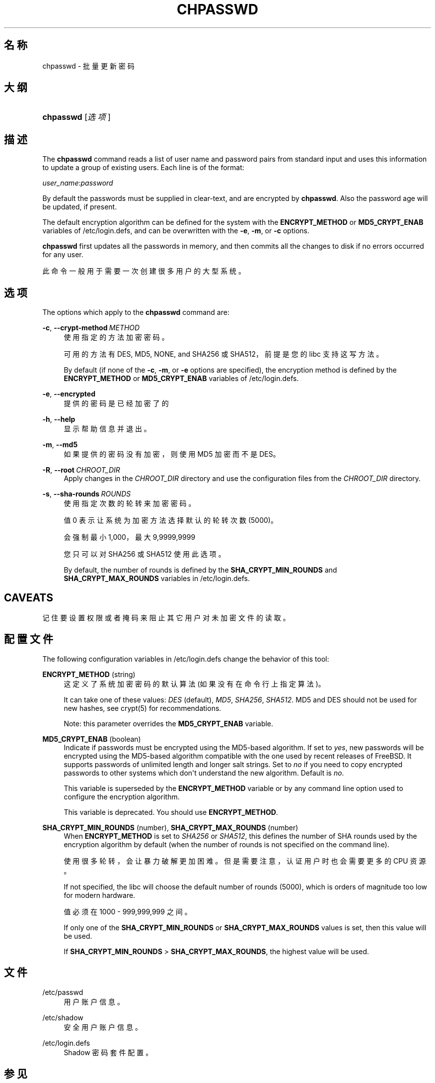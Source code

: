 '\" t
.\"     Title: chpasswd
.\"    Author: Julianne Frances Haugh
.\" Generator: DocBook XSL Stylesheets v1.79.1 <http://docbook.sf.net/>
.\"      Date: 2022-01-02
.\"    Manual: 系统管理命令
.\"    Source: shadow-utils 4.11.1
.\"  Language: Chinese Simplified
.\"
.TH "CHPASSWD" "8" "2022-01-02" "shadow\-utils 4\&.11\&.1" "系统管理命令"
.\" -----------------------------------------------------------------
.\" * Define some portability stuff
.\" -----------------------------------------------------------------
.\" ~~~~~~~~~~~~~~~~~~~~~~~~~~~~~~~~~~~~~~~~~~~~~~~~~~~~~~~~~~~~~~~~~
.\" http://bugs.debian.org/507673
.\" http://lists.gnu.org/archive/html/groff/2009-02/msg00013.html
.\" ~~~~~~~~~~~~~~~~~~~~~~~~~~~~~~~~~~~~~~~~~~~~~~~~~~~~~~~~~~~~~~~~~
.ie \n(.g .ds Aq \(aq
.el       .ds Aq '
.\" -----------------------------------------------------------------
.\" * set default formatting
.\" -----------------------------------------------------------------
.\" disable hyphenation
.nh
.\" disable justification (adjust text to left margin only)
.ad l
.\" -----------------------------------------------------------------
.\" * MAIN CONTENT STARTS HERE *
.\" -----------------------------------------------------------------
.SH "名称"
chpasswd \- 批量更新密码
.SH "大纲"
.HP \w'\fBchpasswd\fR\ 'u
\fBchpasswd\fR [\fI选项\fR]
.SH "描述"
.PP
The
\fBchpasswd\fR
command reads a list of user name and password pairs from standard input and uses this information to update a group of existing users\&. Each line is of the format:
.PP
\fIuser_name\fR:\fIpassword\fR
.PP
By default the passwords must be supplied in clear\-text, and are encrypted by
\fBchpasswd\fR\&. Also the password age will be updated, if present\&.
.PP
The default encryption algorithm can be defined for the system with the
\fBENCRYPT_METHOD\fR
or
\fBMD5_CRYPT_ENAB\fR
variables of
/etc/login\&.defs, and can be overwritten with the
\fB\-e\fR,
\fB\-m\fR, or
\fB\-c\fR
options\&.
.PP
\fBchpasswd\fR
first updates all the passwords in memory, and then commits all the changes to disk if no errors occurred for any user\&.
.PP
此命令一般用于需要一次创建很多用户的大型系统。
.SH "选项"
.PP
The options which apply to the
\fBchpasswd\fR
command are:
.PP
\fB\-c\fR, \fB\-\-crypt\-method\fR\ \&\fIMETHOD\fR
.RS 4
使用指定的方法加密密码。
.sp
可用的方法有 DES, MD5, NONE, and SHA256 或 SHA512，前提是您的 libc 支持这写方法。
.sp
By default (if none of the
\fB\-c\fR,
\fB\-m\fR, or
\fB\-e\fR
options are specified), the encryption method is defined by the
\fBENCRYPT_METHOD\fR
or
\fBMD5_CRYPT_ENAB\fR
variables of
/etc/login\&.defs\&.
.RE
.PP
\fB\-e\fR, \fB\-\-encrypted\fR
.RS 4
提供的密码是已经加密了的
.RE
.PP
\fB\-h\fR, \fB\-\-help\fR
.RS 4
显示帮助信息并退出。
.RE
.PP
\fB\-m\fR, \fB\-\-md5\fR
.RS 4
如果提供的密码没有加密，则使用 MD5 加密而不是 DES。
.RE
.PP
\fB\-R\fR, \fB\-\-root\fR\ \&\fICHROOT_DIR\fR
.RS 4
Apply changes in the
\fICHROOT_DIR\fR
directory and use the configuration files from the
\fICHROOT_DIR\fR
directory\&.
.RE
.PP
\fB\-s\fR, \fB\-\-sha\-rounds\fR\ \&\fIROUNDS\fR
.RS 4
使用指定次数的轮转来加密密码。
.sp
值 0 表示让系统为加密方法选择默认的轮转次数 (5000)。
.sp
会强制最小 1,000，最大 9,9999,9999
.sp
您只可以对 SHA256 或 SHA512 使用此选项。
.sp
By default, the number of rounds is defined by the
\fBSHA_CRYPT_MIN_ROUNDS\fR
and
\fBSHA_CRYPT_MAX_ROUNDS\fR
variables in
/etc/login\&.defs\&.
.RE
.SH "CAVEATS"
.PP
记住要设置权限或者掩码来阻止其它用户对未加密文件的读取。
.SH "配置文件"
.PP
The following configuration variables in
/etc/login\&.defs
change the behavior of this tool:
.PP
\fBENCRYPT_METHOD\fR (string)
.RS 4
这定义了系统加密密码的默认算法(如果没有在命令行上指定算法)。
.sp
It can take one of these values:
\fIDES\fR
(default),
\fIMD5\fR, \fISHA256\fR, \fISHA512\fR\&. MD5 and DES should not be used for new hashes, see
crypt(5)
for recommendations\&.
.sp
Note: this parameter overrides the
\fBMD5_CRYPT_ENAB\fR
variable\&.
.RE
.PP
\fBMD5_CRYPT_ENAB\fR (boolean)
.RS 4
Indicate if passwords must be encrypted using the MD5\-based algorithm\&. If set to
\fIyes\fR, new passwords will be encrypted using the MD5\-based algorithm compatible with the one used by recent releases of FreeBSD\&. It supports passwords of unlimited length and longer salt strings\&. Set to
\fIno\fR
if you need to copy encrypted passwords to other systems which don\*(Aqt understand the new algorithm\&. Default is
\fIno\fR\&.
.sp
This variable is superseded by the
\fBENCRYPT_METHOD\fR
variable or by any command line option used to configure the encryption algorithm\&.
.sp
This variable is deprecated\&. You should use
\fBENCRYPT_METHOD\fR\&.
.RE
.PP
\fBSHA_CRYPT_MIN_ROUNDS\fR (number), \fBSHA_CRYPT_MAX_ROUNDS\fR (number)
.RS 4
When
\fBENCRYPT_METHOD\fR
is set to
\fISHA256\fR
or
\fISHA512\fR, this defines the number of SHA rounds used by the encryption algorithm by default (when the number of rounds is not specified on the command line)\&.
.sp
使用很多轮转，会让暴力破解更加困难。但是需要注意，认证用户时也会需要更多的 CPU 资源。
.sp
If not specified, the libc will choose the default number of rounds (5000), which is orders of magnitude too low for modern hardware\&.
.sp
值必须在 1000 \- 999,999,999 之间。
.sp
If only one of the
\fBSHA_CRYPT_MIN_ROUNDS\fR
or
\fBSHA_CRYPT_MAX_ROUNDS\fR
values is set, then this value will be used\&.
.sp
If
\fBSHA_CRYPT_MIN_ROUNDS\fR
>
\fBSHA_CRYPT_MAX_ROUNDS\fR, the highest value will be used\&.
.RE
.SH "文件"
.PP
/etc/passwd
.RS 4
用户账户信息。
.RE
.PP
/etc/shadow
.RS 4
安全用户账户信息。
.RE
.PP
/etc/login\&.defs
.RS 4
Shadow 密码套件配置。
.RE
.SH "参见"
.PP
\fBpasswd\fR(1),
\fBnewusers\fR(8),
\fBlogin.defs\fR(5),
\fBuseradd\fR(8)\&.
